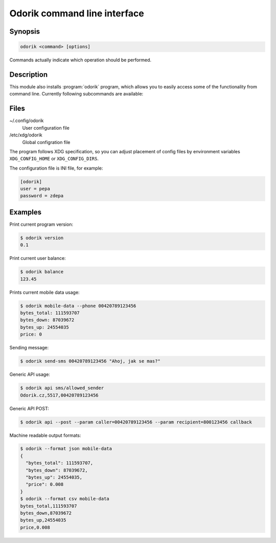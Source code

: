 Odorik command line interface
=============================

.. program:: odorik

Synopsis
++++++++

.. code-block:: text

    odorik <command> [options]

Commands actually indicate which operation should be performed.

Description
+++++++++++

This module also installs :program:`odorik` program, which allows you to
easily access some of the functionality from command line. Currently following
subcommands are available:

.. option:: --format [csv|json|text]

    Specify output format.

.. option:: version

    Prints current version.

.. option:: api PATH [--post] [--param KEY=VALUE]...

    Performs authenticated API call.

.. option:: balance

    Prints current balance.

.. option:: mobile-data [--list] [--phone NUMBER]

    Prints mobile data usage.

    It can list all individual records.

    The result can be also limited to given phone number. Needs to be specified
    as ``00420789123456``.

.. option:: send-sms [--sender SENDER] recipient message

    Sends a SMS message.

Files
+++++

~/.config/odorik
    User configuration file
/etc/xdg/odorik
    Global configration file

The program follows XDG specification, so you can adjust placement of config files 
by environment variables ``XDG_CONFIG_HOME`` or ``XDG_CONFIG_DIRS``.

The configuration file is INI file, for example:

.. code-block:: ini

    [odorik]
    user = pepa
    password = zdepa

.. seealso:: http://www.odorik.cz/w/api#autentizace

Examples
++++++++

Print current program version:

.. code-block:: sh

    $ odorik version
    0.1

Print current user balance:

.. code-block:: sh

    $ odorik balance
    123.45

Prints current mobile data usage:

.. code-block:: sh

    $ odorik mobile-data --phone 00420789123456
    bytes_total: 111593707
    bytes_down: 87039672
    bytes_up: 24554035
    price: 0

Sending message:

.. code-block:: sh

    $ odorik send-sms 00420789123456 "Ahoj, jak se mas?"

Generic API usage:

.. code-block:: sh

    $ odorik api sms/allowed_sender
    Odorik.cz,5517,00420789123456

Generic API POST:

.. code-block:: sh

    $ odorik api --post --param caller=00420789123456 --param recipient=800123456 callback

Machine readable output formats:

.. code-block:: sh

    $ odorik --format json mobile-data
    {
      "bytes_total": 111593707,
      "bytes_down": 87039672,
      "bytes_up": 24554035,
      "price": 0.008
    }
    $ odorik --format csv mobile-data
    bytes_total,111593707
    bytes_down,87039672
    bytes_up,24554035
    price,0.008
